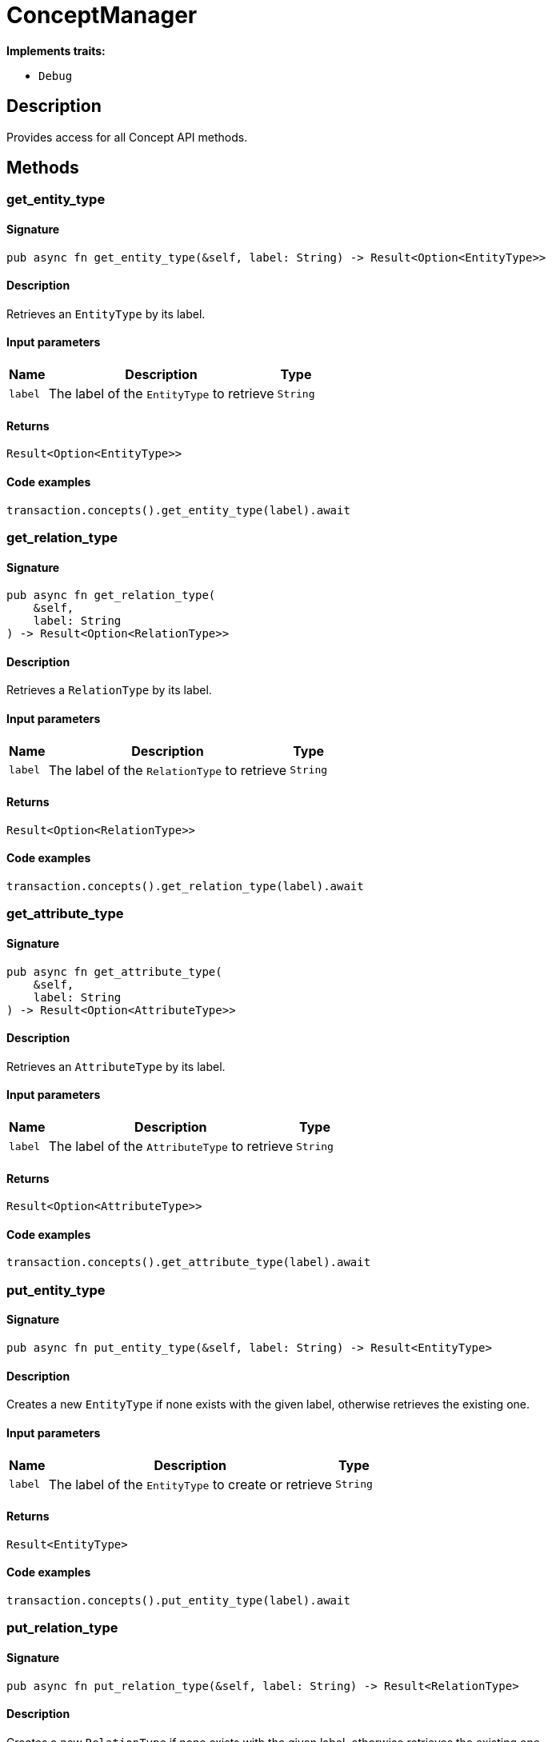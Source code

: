 [#_struct_ConceptManager]
= ConceptManager

*Implements traits:*

* `Debug`

== Description

Provides access for all Concept API methods.

== Methods

// tag::methods[]
[#_struct_ConceptManager_method_get_entity_type]
=== get_entity_type

==== Signature

[source,rust]
----
pub async fn get_entity_type(&self, label: String) -> Result<Option<EntityType>>
----

==== Description

Retrieves an `EntityType` by its label.

==== Input parameters

[cols="~,~,~"]
[options="header"]
|===
|Name |Description |Type
a| `label` a| The label of the `EntityType` to retrieve a| `String` 
|===

==== Returns

[source,rust]
----
Result<Option<EntityType>>
----

==== Code examples

[source,rust]
----
transaction.concepts().get_entity_type(label).await
----

[#_struct_ConceptManager_method_get_relation_type]
=== get_relation_type

==== Signature

[source,rust]
----
pub async fn get_relation_type(
    &self,
    label: String
) -> Result<Option<RelationType>>
----

==== Description

Retrieves a `RelationType` by its label.

==== Input parameters

[cols="~,~,~"]
[options="header"]
|===
|Name |Description |Type
a| `label` a| The label of the `RelationType` to retrieve a| `String` 
|===

==== Returns

[source,rust]
----
Result<Option<RelationType>>
----

==== Code examples

[source,rust]
----
transaction.concepts().get_relation_type(label).await
----

[#_struct_ConceptManager_method_get_attribute_type]
=== get_attribute_type

==== Signature

[source,rust]
----
pub async fn get_attribute_type(
    &self,
    label: String
) -> Result<Option<AttributeType>>
----

==== Description

Retrieves an `AttributeType` by its label.

==== Input parameters

[cols="~,~,~"]
[options="header"]
|===
|Name |Description |Type
a| `label` a| The label of the `AttributeType` to retrieve a| `String` 
|===

==== Returns

[source,rust]
----
Result<Option<AttributeType>>
----

==== Code examples

[source,rust]
----
transaction.concepts().get_attribute_type(label).await
----

[#_struct_ConceptManager_method_put_entity_type]
=== put_entity_type

==== Signature

[source,rust]
----
pub async fn put_entity_type(&self, label: String) -> Result<EntityType>
----

==== Description

Creates a new `EntityType` if none exists with the given label, otherwise retrieves the existing one.

==== Input parameters

[cols="~,~,~"]
[options="header"]
|===
|Name |Description |Type
a| `label` a| The label of the `EntityType` to create or retrieve a| `String` 
|===

==== Returns

[source,rust]
----
Result<EntityType>
----

==== Code examples

[source,rust]
----
transaction.concepts().put_entity_type(label).await
----

[#_struct_ConceptManager_method_put_relation_type]
=== put_relation_type

==== Signature

[source,rust]
----
pub async fn put_relation_type(&self, label: String) -> Result<RelationType>
----

==== Description

Creates a new `RelationType` if none exists with the given label, otherwise retrieves the existing one.

==== Input parameters

[cols="~,~,~"]
[options="header"]
|===
|Name |Description |Type
a| `label` a| The label of the `RelationType` to create or retrieve a| `String` 
|===

==== Returns

[source,rust]
----
Result<RelationType>
----

==== Code examples

[source,rust]
----
transaction.concepts().put_relation_type(label).await
----

[#_struct_ConceptManager_method_put_attribute_type]
=== put_attribute_type

==== Signature

[source,rust]
----
pub async fn put_attribute_type(
    &self,
    label: String,
    value_type: ValueType
) -> Result<AttributeType>
----

==== Description

Creates a new `AttributeType` if none exists with the given label, or retrieves the existing one. or retrieve. :return:

==== Input parameters

[cols="~,~,~"]
[options="header"]
|===
|Name |Description |Type
a| `label` a| The label of the `AttributeType` to create or retrieve a| `String` 
a| `value_type` a| The value type of the `AttributeType` to create a| `ValueType` 
|===

==== Returns

[source,rust]
----
Result<AttributeType>
----

==== Code examples

[source,rust]
----
await transaction.concepts().put_attribute_type(label, value_type).await
----

[#_struct_ConceptManager_method_get_entity]
=== get_entity

==== Signature

[source,rust]
----
pub async fn get_entity(&self, iid: IID) -> Result<Option<Entity>>
----

==== Description

Retrieves an `Entity` by its iid.

==== Input parameters

[cols="~,~,~"]
[options="header"]
|===
|Name |Description |Type
a| `iid` a| The iid of the `Entity` to retrieve a| `IID` 
|===

==== Returns

[source,rust]
----
Result<Option<Entity>>
----

==== Code examples

[source,rust]
----
transaction.concepts().get_entity(iid).await
----

[#_struct_ConceptManager_method_get_relation]
=== get_relation

==== Signature

[source,rust]
----
pub async fn get_relation(&self, iid: IID) -> Result<Option<Relation>>
----

==== Description

Retrieves a `Relation` by its iid.

==== Input parameters

[cols="~,~,~"]
[options="header"]
|===
|Name |Description |Type
a| `iid` a| The iid of the `Relation` to retrieve a| `IID` 
|===

==== Returns

[source,rust]
----
Result<Option<Relation>>
----

==== Code examples

[source,rust]
----
transaction.concepts().get_relation(iid).await
----

[#_struct_ConceptManager_method_get_attribute]
=== get_attribute

==== Signature

[source,rust]
----
pub async fn get_attribute(&self, iid: IID) -> Result<Option<Attribute>>
----

==== Description

Retrieves an `Attribute` by its iid.

==== Input parameters

[cols="~,~,~"]
[options="header"]
|===
|Name |Description |Type
a| `iid` a| The iid of the `Attribute` to retrieve a| `IID` 
|===

==== Returns

[source,rust]
----
Result<Option<Attribute>>
----

==== Code examples

[source,rust]
----
transaction.concepts().get_attribute(iid).await
----

[#_struct_ConceptManager_method_get_schema_exceptions]
=== get_schema_exceptions

==== Signature

[source,rust]
----
pub fn get_schema_exceptions(
    &self
) -> Result<impl Stream<Item = Result<SchemaException>>>
----

==== Description

Retrieves a list of all exceptions for the current transaction.

==== Returns

[source,rust]
----
Result<impl Stream<Item = Result<SchemaException>>>
----

==== Code examples

[source,rust]
----
transaction.concepts().get_schema_exceptions()
----

// end::methods[]
